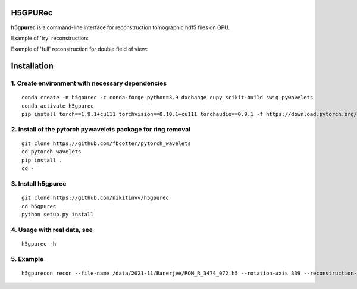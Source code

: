 ================
H5GPURec
================

**h5gpurec** is a command-line interface for reconstruction tomographic hdf5 files on GPU.


Example of 'try' reconstruction:

.. image:: try.png
    :width: 90%
    :align: center
    
Example of 'full' reconstruction for double field of view:

.. image:: full.png
    :width: 90%
    :align: center


================
Installation
================
1. Create environment with necessary dependencies
================
::

  conda create -n h5gpurec -c conda-forge python=3.9 dxchange cupy scikit-build swig pywavelets
  conda activate h5gpurec
  pip install torch==1.9.1+cu111 torchvision==0.10.1+cu111 torchaudio==0.9.1 -f https://download.pytorch.org/whl/torch_stable.html

2. Install of the pytorch pywavelets package for ring removal
================
::

  git clone https://github.com/fbcotter/pytorch_wavelets
  cd pytorch_wavelets
  pip install .
  cd -

3. Install h5gpurec
================
::

  git clone https://github.com/nikitinvv/h5gpurec
  cd h5gpurec
  python setup.py install

4. Usage with real data, see
================
::

  h5gpurec -h

5. Example
================
::
 
  h5gpurecon recon --file-name /data/2021-11/Banerjee/ROM_R_3474_072.h5 --rotation-axis 339 --reconstruction-type full --file-type double_fov --remove-stripe-method fw --binning 0 --nsino-per-chunk 8
